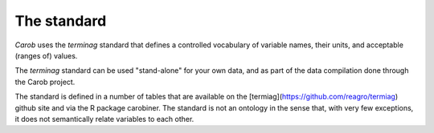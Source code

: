 The standard
============

*Carob* uses the *terminag* standard that defines a controlled vocabulary of variable names, their units, and acceptable (ranges of) values. 

The *terminag* standard can be used "stand-alone" for your own data, and as part of the data compilation done through the Carob project.

The standard is defined in a number of tables that are available on the [termiag](https://github.com/reagro/termiag) github site and via the R package carobiner. The standard is not an ontology in the sense that, with very few exceptions, it does not semantically relate variables to each other.



